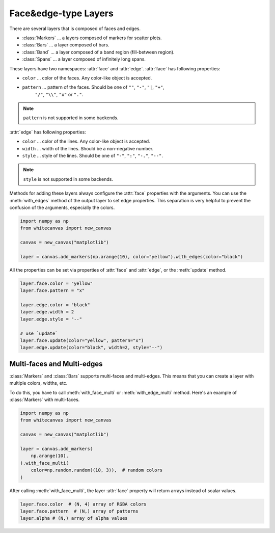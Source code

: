 =====================
Face&edge-type Layers
=====================

There are several layers that is composed of faces and edges.

- :class:`Markers` ... a layers composed of markers for scatter plots.
- :class:`Bars` ... a layer composed of bars.
- :class:`Band` ... a layer composed of a band region (fill-between region).
- :class:`Spans` ... a layer composed of infinitely long spans.

These layers have two namespaces: :attr:`face` and :attr:`edge`.
:attr:`face` has following properties:

- ``color`` ... color of the faces. Any color-like object is accepted.
- ``pattern`` ... pattern of the faces. Should be one of ``""``, ``"-"``, ``"|``, ``"+"``,
    ``"/"``, ``"\\"``, ``"x"`` or ``"."``.

.. note::

    ``pattern`` is not supported in some backends.

:attr:`edge` has following properties:

- ``color`` ... color of the lines. Any color-like object is accepted.
- ``width`` ... width of the lines. Should be a non-negative number.
- ``style`` ... style of the lines. Should be one of ``"-"``, ``":"``, ``"-."``, ``"--"``.

.. note::

    ``style`` is not supported in some backends.

Methods for adding these layers always configure the :attr:`face` properties with the
arguments. You can use the :meth:`with_edges` method of the output layer to set edge
properties. This separation is very helpful to prevent the confusion of the arguments,
especially the colors.

.. code-block:: python

    import numpy as np
    from whitecanvas import new_canvas

    canvas = new_canvas("matplotlib")

    layer = canvas.add_markers(np.arange(10), color="yellow").with_edges(color="black")

All the properties can be set via properties of :attr:`face` and :attr:`edge`, or the
:meth:`update` method.

.. code-block:: python

    layer.face.color = "yellow"
    layer.face.pattern = "x"

    layer.edge.color = "black"
    layer.edge.width = 2
    layer.edge.style = "--"

    # use `update`
    layer.face.update(color="yellow", pattern="x")
    layer.edge.update(color="black", width=2, style="--")

Multi-faces and Multi-edges
===========================

:class:`Markers` and :class:`Bars` supports multi-faces and multi-edges. This means that
you can create a layer with multiple colors, widths, etc.

To do this, you have to call :meth:`with_face_multi` or :meth:`with_edge_multi` method.
Here's an example of :class:`Markers` with multi-faces.

.. code-block:: python

    import numpy as np
    from whitecanvas import new_canvas

    canvas = new_canvas("matplotlib")

    layer = canvas.add_markers(
        np.arange(10),
    ).with_face_multi(
        color=np.random.random((10, 3)),  # random colors
    )

After calling :meth:`with_face_multi`, the layer :attr:`face` property will return arrays
instead of scalar values.

.. code-block:: python

    layer.face.color  # (N, 4) array of RGBA colors
    layer.face.pattern  # (N,) array of patterns
    layer.alpha # (N,) array of alpha values
